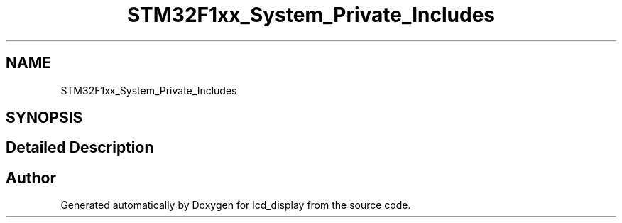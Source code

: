 .TH "STM32F1xx_System_Private_Includes" 3 "Thu Oct 29 2020" "lcd_display" \" -*- nroff -*-
.ad l
.nh
.SH NAME
STM32F1xx_System_Private_Includes
.SH SYNOPSIS
.br
.PP
.SH "Detailed Description"
.PP 

.SH "Author"
.PP 
Generated automatically by Doxygen for lcd_display from the source code\&.
